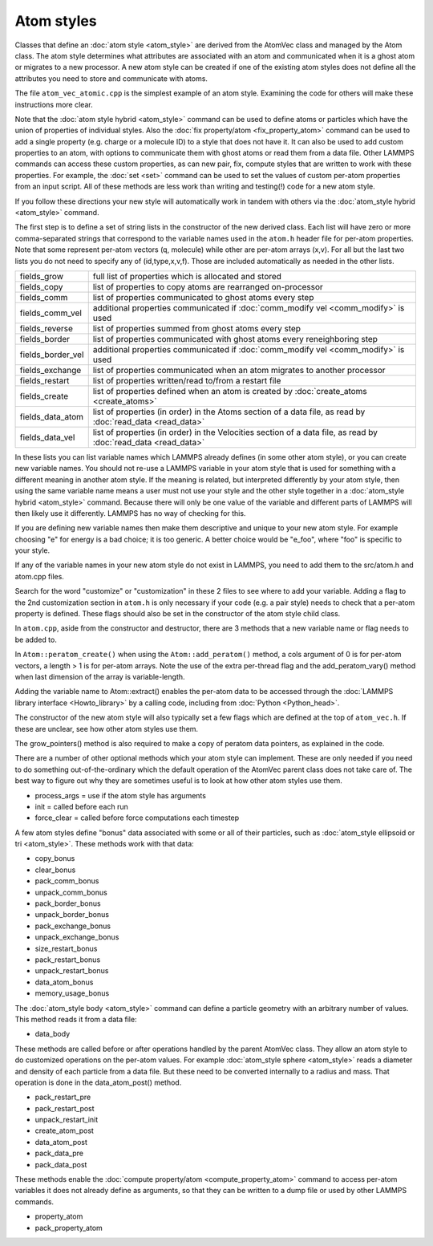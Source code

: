 Atom styles
===========

Classes that define an :doc:`atom style <atom_style>` are derived from
the AtomVec class and managed by the Atom class.  The atom style
determines what attributes are associated with an atom and
communicated when it is a ghost atom or migrates to a new processor.
A new atom style can be created if one of the existing atom styles
does not define all the attributes you need to store and communicate
with atoms.

The file ``atom_vec_atomic.cpp`` is the simplest example of an atom style.
Examining the code for others will make these instructions more clear.

Note that the :doc:`atom style hybrid <atom_style>` command can be used
to define atoms or particles which have the union of properties of
individual styles.  Also the :doc:`fix property/atom
<fix_property_atom>` command can be used to add a single property
(e.g. charge or a molecule ID) to a style that does not have it.  It can
also be used to add custom properties to an atom, with options to
communicate them with ghost atoms or read them from a data file.  Other
LAMMPS commands can access these custom properties, as can new pair,
fix, compute styles that are written to work with these properties.  For
example, the :doc:`set <set>` command can be used to set the values of
custom per-atom properties from an input script.  All of these methods
are less work than writing and testing(!) code for a new atom style.

If you follow these directions your new style will automatically work
in tandem with others via the :doc:`atom_style hybrid <atom_style>`
command.

The first step is to define a set of string lists in the constructor of
the new derived class.  Each list will have zero or more comma-separated
strings that correspond to the variable names used in the ``atom.h``
header file for per-atom properties.  Note that some represent per-atom
vectors (q, molecule) while other are per-atom arrays (x,v).  For all
but the last two lists you do not need to specify any of
(id,type,x,v,f).  Those are included automatically as needed in the
other lists.

.. list-table::

   * - fields_grow
     - full list of properties which is allocated and stored
   * - fields_copy
     - list of properties to copy atoms are rearranged on-processor
   * - fields_comm
     - list of properties communicated to ghost atoms every step
   * - fields_comm_vel
     - additional properties communicated if :doc:`comm_modify vel <comm_modify>` is used
   * - fields_reverse
     - list of properties summed from ghost atoms every step
   * - fields_border
     - list of properties communicated with ghost atoms every reneighboring step
   * - fields_border_vel
     - additional properties communicated if :doc:`comm_modify vel <comm_modify>` is used
   * - fields_exchange
     - list of properties communicated when an atom migrates to another processor
   * - fields_restart
     - list of properties written/read to/from a restart file
   * - fields_create
     - list of properties defined when an atom is created by :doc:`create_atoms <create_atoms>`
   * - fields_data_atom
     - list of properties (in order) in the Atoms section of a data file, as read by :doc:`read_data <read_data>`
   * - fields_data_vel
     - list of properties (in order) in the Velocities section of a data file, as read by :doc:`read_data <read_data>`

In these lists you can list variable names which LAMMPS already defines
(in some other atom style), or you can create new variable names.  You
should not re-use a LAMMPS variable in your atom style that is used for
something with a different meaning in another atom style.  If the
meaning is related, but interpreted differently by your atom style, then
using the same variable name means a user must not use your style and
the other style together in a :doc:`atom_style hybrid <atom_style>`
command.  Because there will only be one value of the variable and
different parts of LAMMPS will then likely use it differently.  LAMMPS
has no way of checking for this.

If you are defining new variable names then make them descriptive and
unique to your new atom style.  For example choosing "e" for energy is
a bad choice; it is too generic.  A better choice would be "e_foo",
where "foo" is specific to your style.

If any of the variable names in your new atom style do not exist in
LAMMPS, you need to add them to the src/atom.h and atom.cpp files.

Search for the word "customize" or "customization" in these 2 files to
see where to add your variable.  Adding a flag to the 2nd customization
section in ``atom.h`` is only necessary if your code (e.g. a pair style)
needs to check that a per-atom property is defined.  These flags should
also be set in the constructor of the atom style child class.

In ``atom.cpp``, aside from the constructor and destructor, there are 3
methods that a new variable name or flag needs to be added to.

In ``Atom::peratom_create()`` when using the ``Atom::add_peratom()``
method, a cols argument of 0 is for per-atom vectors, a length >
1 is for per-atom arrays.  Note the use of the extra per-thread flag and
the add_peratom_vary() method when last dimension of the array is
variable-length.

Adding the variable name to Atom::extract() enables the per-atom data
to be accessed through the :doc:`LAMMPS library interface
<Howto_library>` by a calling code, including from :doc:`Python
<Python_head>`.

The constructor of the new atom style will also typically set a few
flags which are defined at the top of ``atom_vec.h``.  If these are
unclear, see how other atom styles use them.

The grow_pointers() method is also required to make a copy of peratom
data pointers, as explained in the code.

There are a number of other optional methods which your atom style can
implement.  These are only needed if you need to do something
out-of-the-ordinary which the default operation of the AtomVec parent
class does not take care of.  The best way to figure out why they are
sometimes useful is to look at how other atom styles use them.

* process_args = use if the atom style has arguments
* init = called before each run
* force_clear = called before force computations each timestep

A few atom styles define "bonus" data associated with some or all of
their particles, such as :doc:`atom_style ellipsoid or tri
<atom_style>`.  These methods work with that data:

* copy_bonus
* clear_bonus
* pack_comm_bonus
* unpack_comm_bonus
* pack_border_bonus
* unpack_border_bonus
* pack_exchange_bonus
* unpack_exchange_bonus
* size_restart_bonus
* pack_restart_bonus
* unpack_restart_bonus
* data_atom_bonus
* memory_usage_bonus

The :doc:`atom_style body <atom_style>` command can define a particle
geometry with an arbitrary number of values.  This method reads it
from a data file:

* data_body

These methods are called before or after operations handled by the
parent AtomVec class.  They allow an atom style to do customized
operations on the per-atom values.  For example :doc:`atom_style
sphere <atom_style>` reads a diameter and density of each particle
from a data file.  But these need to be converted internally to a
radius and mass.  That operation is done in the data_atom_post()
method.

* pack_restart_pre
* pack_restart_post
* unpack_restart_init
* create_atom_post
* data_atom_post
* pack_data_pre
* pack_data_post

These methods enable the :doc:`compute property/atom <compute_property_atom>`
command to access per-atom variables it does not
already define as arguments, so that they can be written to a dump
file or used by other LAMMPS commands.

* property_atom
* pack_property_atom

